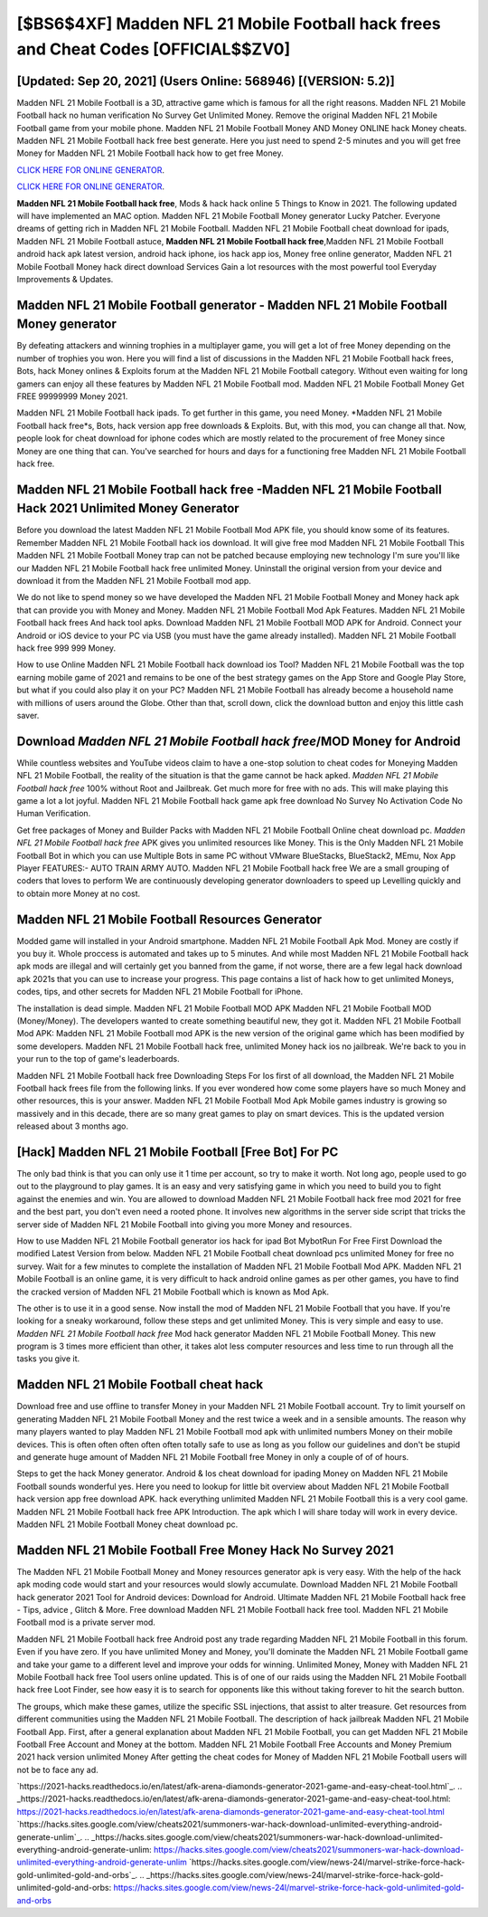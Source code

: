 [$BS6$4XF] Madden NFL 21 Mobile Football hack frees and Cheat Codes [OFFICIAL$$ZV0]
=========

[Updated: Sep 20, 2021] (Users Online: 568946) [(VERSION: 5.2)]
---------

Madden NFL 21 Mobile Football is a 3D, attractive game which is famous for all the right reasons.  Madden NFL 21 Mobile Football hack no human verification No Survey Get Unlimited Money.  Remove the original Madden NFL 21 Mobile Football game from your mobile phone.  Madden NFL 21 Mobile Football Money AND Money ONLINE hack Money cheats. Madden NFL 21 Mobile Football hack free best generate.  Here you just need to spend 2-5 minutes and you will get free Money for Madden NFL 21 Mobile Football hack how to get free Money.

`CLICK HERE FOR ONLINE GENERATOR`_.

.. _CLICK HERE FOR ONLINE GENERATOR: http://livedld.xyz/8f0cded

`CLICK HERE FOR ONLINE GENERATOR`_.

.. _CLICK HERE FOR ONLINE GENERATOR: http://livedld.xyz/8f0cded

**Madden NFL 21 Mobile Football hack free**, Mods & hack hack online 5 Things to Know in 2021.  The following updated will have implemented an MAC option. Madden NFL 21 Mobile Football Money generator Lucky Patcher.  Everyone dreams of getting rich in Madden NFL 21 Mobile Football.  Madden NFL 21 Mobile Football cheat download for ipads, Madden NFL 21 Mobile Football astuce, **Madden NFL 21 Mobile Football hack free**,Madden NFL 21 Mobile Football android hack apk latest version, android hack iphone, ios hack app ios, Money free online generator, Madden NFL 21 Mobile Football Money hack direct download Services Gain a lot resources with the most powerful tool Everyday Improvements & Updates.

Madden NFL 21 Mobile Football generator - Madden NFL 21 Mobile Football Money generator
---------

By defeating attackers and winning trophies in a multiplayer game, you will get a lot of free Money depending on the number of trophies you won. Here you will find a list of discussions in the Madden NFL 21 Mobile Football hack frees, Bots, hack Money onlines & Exploits forum at the Madden NFL 21 Mobile Football category. Without even waiting for long gamers can enjoy all these features by Madden NFL 21 Mobile Football mod.  Madden NFL 21 Mobile Football Money Get FREE 99999999 Money 2021.

Madden NFL 21 Mobile Football hack ipads.  To get further in this game, you need Money. *Madden NFL 21 Mobile Football hack free*s, Bots, hack version app free downloads & Exploits.  But, with this mod, you can change all that. Now, people look for cheat download for iphone codes which are mostly related to the procurement of free Money since Money are one thing that can. You've searched for hours and days for a functioning free Madden NFL 21 Mobile Football hack free.


Madden NFL 21 Mobile Football hack free -Madden NFL 21 Mobile Football Hack 2021 Unlimited Money Generator
---------

Before you download the latest Madden NFL 21 Mobile Football Mod APK file, you should know some of its features.  Remember Madden NFL 21 Mobile Football hack ios download.  It will give free mod Madden NFL 21 Mobile Football This Madden NFL 21 Mobile Football Money trap can not be patched because employing new technology I'm sure you'll like our Madden NFL 21 Mobile Football hack free unlimited Money. Uninstall the original version from your device and download it from the Madden NFL 21 Mobile Football mod app.

We do not like to spend money so we have developed the Madden NFL 21 Mobile Football Money and Money hack apk that can provide you with Money and Money.  Madden NFL 21 Mobile Football Mod Apk Features. Madden NFL 21 Mobile Football hack frees And hack tool apks.  Download Madden NFL 21 Mobile Football MOD APK for Android.  Connect your Android or iOS device to your PC via USB (you must have the game already installed).  Madden NFL 21 Mobile Football hack free 999 999 Money.

How to use Online Madden NFL 21 Mobile Football hack download ios Tool? Madden NFL 21 Mobile Football was the top earning mobile game of 2021 and remains to be one of the best strategy games on the App Store and Google Play Store, but what if you could also play it on your PC? Madden NFL 21 Mobile Football has already become a household name with millions of users around the Globe.  Other than that, scroll down, click the download button and enjoy this little cash saver.

Download *Madden NFL 21 Mobile Football hack free*/MOD Money for Android
---------

While countless websites and YouTube videos claim to have a one-stop solution to cheat codes for Moneying Madden NFL 21 Mobile Football, the reality of the situation is that the game cannot be hack apked.  *Madden NFL 21 Mobile Football hack free* 100% without Root and Jailbreak. Get much more for free with no ads.  This will make playing this game a lot a lot joyful.  Madden NFL 21 Mobile Football hack game apk free download No Survey No Activation Code No Human Verification.

Get free packages of Money and Builder Packs with Madden NFL 21 Mobile Football Online cheat download pc. *Madden NFL 21 Mobile Football hack free* APK gives you unlimited resources like Money. This is the Only Madden NFL 21 Mobile Football Bot in which you can use Multiple Bots in same PC without VMware BlueStacks, BlueStack2, MEmu, Nox App Player FEATURES:- AUTO TRAIN ARMY AUTO. Madden NFL 21 Mobile Football hack free We are a small grouping of coders that loves to perform We are continuously developing generator downloaders to speed up Levelling quickly and to obtain more Money at no cost.

Madden NFL 21 Mobile Football Resources Generator
---------

Modded game will installed in your Android smartphone. Madden NFL 21 Mobile Football Apk Mod.  Money are costly if you buy it. Whole proccess is automated and takes up to 5 minutes. And while most Madden NFL 21 Mobile Football hack apk mods are illegal and will certainly get you banned from the game, if not worse, there are a few legal hack download apk 2021s that you can use to increase your progress. This page contains a list of hack how to get unlimited Moneys, codes, tips, and other secrets for Madden NFL 21 Mobile Football for iPhone.

The installation is dead simple.  Madden NFL 21 Mobile Football MOD APK Madden NFL 21 Mobile Football MOD (Money/Money).  The developers wanted to create something beautiful new, they got it.  Madden NFL 21 Mobile Football Mod APK: Madden NFL 21 Mobile Football mod APK is the new version of the original game which has been modified by some developers.  Madden NFL 21 Mobile Football hack free, unlimited Money hack ios no jailbreak.  We're back to you in your run to the top of game's leaderboards.

Madden NFL 21 Mobile Football hack free Downloading Steps For Ios first of all download, the Madden NFL 21 Mobile Football hack frees file from the following links.  If you ever wondered how come some players have so much Money and other resources, this is your answer.  Madden NFL 21 Mobile Football Mod Apk Mobile games industry is growing so massively and in this decade, there are so many great games to play on smart devices. This is the updated version released about 3 months ago.

[Hack] Madden NFL 21 Mobile Football [Free Bot] For PC
---------

The only bad think is that you can only use it 1 time per account, so try to make it worth. Not long ago, people used to go out to the playground to play games.  It is an easy and very satisfying game in which you need to build you to fight against the enemies and win. You are allowed to download Madden NFL 21 Mobile Football hack free mod 2021 for free and the best part, you don't even need a rooted phone.  It involves new algorithms in the server side script that tricks the server side of Madden NFL 21 Mobile Football into giving you more Money and resources.

How to use Madden NFL 21 Mobile Football generator ios hack for ipad Bot MybotRun For Free First Download the modified Latest Version from below.  Madden NFL 21 Mobile Football cheat download pcs unlimited Money for free no survey.  Wait for a few minutes to complete the installation of Madden NFL 21 Mobile Football Mod APK. Madden NFL 21 Mobile Football is an online game, it is very difficult to hack android online games as per other games, you have to find the cracked version of Madden NFL 21 Mobile Football which is known as Mod Apk.

The other is to use it in a good sense.  Now install the mod of Madden NFL 21 Mobile Football that you have. If you're looking for a sneaky workaround, follow these steps and get unlimited Money.  This is very simple and easy to use. *Madden NFL 21 Mobile Football hack free* Mod hack generator Madden NFL 21 Mobile Football Money.  This new program is 3 times more efficient than other, it takes alot less computer resources and less time to run through all the tasks you give it.

Madden NFL 21 Mobile Football cheat hack
---------

Download free and use offline to transfer Money in your Madden NFL 21 Mobile Football account.  Try to limit yourself on generating Madden NFL 21 Mobile Football Money and the rest twice a week and in a sensible amounts.  The reason why many players wanted to play Madden NFL 21 Mobile Football mod apk with unlimited numbers Money on their mobile devices. This is often often often often often totally safe to use as long as you follow our guidelines and don't be stupid and generate huge amount of Madden NFL 21 Mobile Football free Money in only a couple of of of hours.

Steps to get the hack Money generator.  Android & Ios cheat download for ipading Money on Madden NFL 21 Mobile Football sounds wonderful yes.  Here you need to lookup for little bit overview about Madden NFL 21 Mobile Football hack version app free download APK.  hack everything unlimited Madden NFL 21 Mobile Football this is a very cool game. Madden NFL 21 Mobile Football hack free APK Introduction.  The apk which I will share today will work in every device.  Madden NFL 21 Mobile Football Money cheat download pc.

Madden NFL 21 Mobile Football Free Money Hack No Survey 2021
---------

The Madden NFL 21 Mobile Football Money and Money resources generator apk is very easy. With the help of the hack apk moding code would start and your resources would slowly accumulate. Download Madden NFL 21 Mobile Football hack generator 2021 Tool for Android devices: Download for Android.  Ultimate Madden NFL 21 Mobile Football hack free - Tips, advice , Glitch & More.  Free download Madden NFL 21 Mobile Football hack free tool.  Madden NFL 21 Mobile Football mod is a private server mod.

Madden NFL 21 Mobile Football hack free Android  post any trade regarding Madden NFL 21 Mobile Football in this forum. Even if you have zero. If you have unlimited Money and Money, you'll dominate the ‎Madden NFL 21 Mobile Football game and take your game to a different level and improve your odds for winning. Unlimited Money, Money with Madden NFL 21 Mobile Football hack free Tool users online updated.  This is of one of our raids using the Madden NFL 21 Mobile Football hack free Loot Finder, see how easy it is to search for opponents like this without taking forever to hit the search button.

The groups, which make these games, utilize the specific SSL injections, that assist to alter treasure. Get resources from different communities using the Madden NFL 21 Mobile Football. The description of hack jailbreak Madden NFL 21 Mobile Football App.  First, after a general explanation about Madden NFL 21 Mobile Football, you can get Madden NFL 21 Mobile Football Free Account and Money at the bottom. Madden NFL 21 Mobile Football Free Accounts and Money Premium 2021 hack version unlimited Money After getting the cheat codes for Money of Madden NFL 21 Mobile Football users will not be to face any ad.

`https://2021-hacks.readthedocs.io/en/latest/afk-arena-diamonds-generator-2021-game-and-easy-cheat-tool.html`_.
.. _https://2021-hacks.readthedocs.io/en/latest/afk-arena-diamonds-generator-2021-game-and-easy-cheat-tool.html: https://2021-hacks.readthedocs.io/en/latest/afk-arena-diamonds-generator-2021-game-and-easy-cheat-tool.html
`https://hacks.sites.google.com/view/cheats2021/summoners-war-hack-download-unlimited-everything-android-generate-unlim`_.
.. _https://hacks.sites.google.com/view/cheats2021/summoners-war-hack-download-unlimited-everything-android-generate-unlim: https://hacks.sites.google.com/view/cheats2021/summoners-war-hack-download-unlimited-everything-android-generate-unlim
`https://hacks.sites.google.com/view/news-24l/marvel-strike-force-hack-gold-unlimited-gold-and-orbs`_.
.. _https://hacks.sites.google.com/view/news-24l/marvel-strike-force-hack-gold-unlimited-gold-and-orbs: https://hacks.sites.google.com/view/news-24l/marvel-strike-force-hack-gold-unlimited-gold-and-orbs